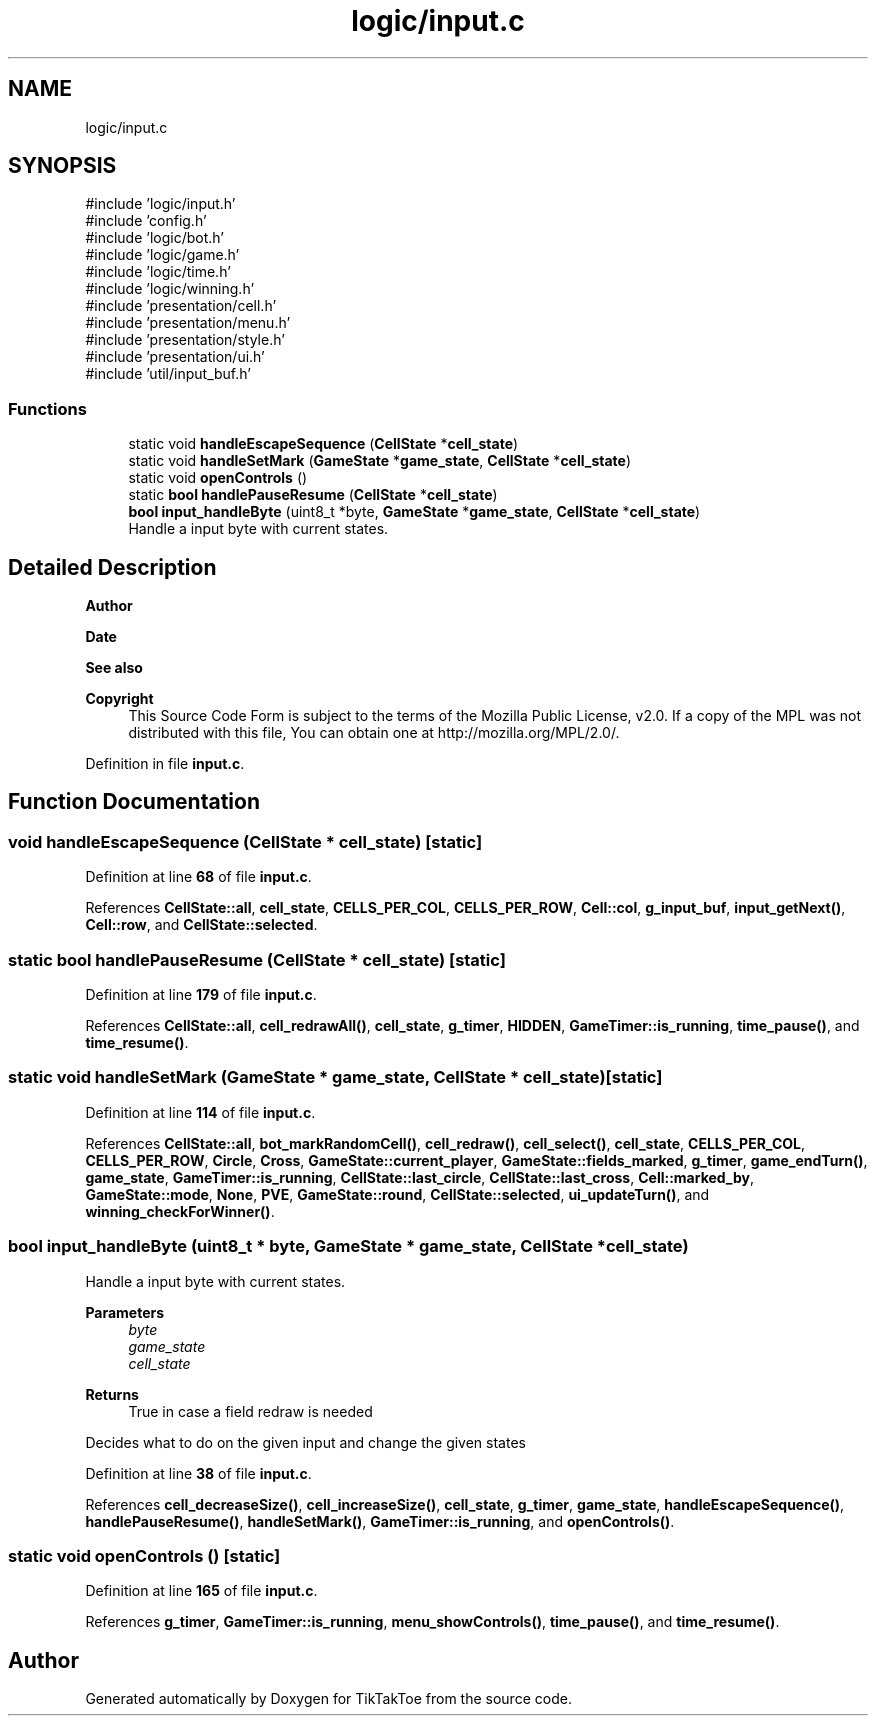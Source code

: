 .TH "logic/input.c" 3 "Wed Mar 12 2025 11:27:55" "Version 1.0.0" "TikTakToe" \" -*- nroff -*-
.ad l
.nh
.SH NAME
logic/input.c
.SH SYNOPSIS
.br
.PP
\fR#include 'logic/input\&.h'\fP
.br
\fR#include 'config\&.h'\fP
.br
\fR#include 'logic/bot\&.h'\fP
.br
\fR#include 'logic/game\&.h'\fP
.br
\fR#include 'logic/time\&.h'\fP
.br
\fR#include 'logic/winning\&.h'\fP
.br
\fR#include 'presentation/cell\&.h'\fP
.br
\fR#include 'presentation/menu\&.h'\fP
.br
\fR#include 'presentation/style\&.h'\fP
.br
\fR#include 'presentation/ui\&.h'\fP
.br
\fR#include 'util/input_buf\&.h'\fP
.br

.SS "Functions"

.in +1c
.ti -1c
.RI "static void \fBhandleEscapeSequence\fP (\fBCellState\fP *\fBcell_state\fP)"
.br
.ti -1c
.RI "static void \fBhandleSetMark\fP (\fBGameState\fP *\fBgame_state\fP, \fBCellState\fP *\fBcell_state\fP)"
.br
.ti -1c
.RI "static void \fBopenControls\fP ()"
.br
.ti -1c
.RI "static \fBbool\fP \fBhandlePauseResume\fP (\fBCellState\fP *\fBcell_state\fP)"
.br
.ti -1c
.RI "\fBbool\fP \fBinput_handleByte\fP (uint8_t *byte, \fBGameState\fP *\fBgame_state\fP, \fBCellState\fP *\fBcell_state\fP)"
.br
.RI "Handle a input byte with current states\&. "
.in -1c
.SH "Detailed Description"
.PP 

.PP
\fBAuthor\fP
.RS 4

.RE
.PP
\fBDate\fP
.RS 4
.RE
.PP
\fBSee also\fP
.RS 4
.RE
.PP
\fBCopyright\fP
.RS 4
This Source Code Form is subject to the terms of the Mozilla Public License, v2\&.0\&. If a copy of the MPL was not distributed with this file, You can obtain one at http://mozilla.org/MPL/2.0/\&. 
.RE
.PP

.PP
Definition in file \fBinput\&.c\fP\&.
.SH "Function Documentation"
.PP 
.SS "void handleEscapeSequence (\fBCellState\fP * cell_state)\fR [static]\fP"

.PP
Definition at line \fB68\fP of file \fBinput\&.c\fP\&.
.PP
References \fBCellState::all\fP, \fBcell_state\fP, \fBCELLS_PER_COL\fP, \fBCELLS_PER_ROW\fP, \fBCell::col\fP, \fBg_input_buf\fP, \fBinput_getNext()\fP, \fBCell::row\fP, and \fBCellState::selected\fP\&.
.SS "static \fBbool\fP handlePauseResume (\fBCellState\fP * cell_state)\fR [static]\fP"

.PP
Definition at line \fB179\fP of file \fBinput\&.c\fP\&.
.PP
References \fBCellState::all\fP, \fBcell_redrawAll()\fP, \fBcell_state\fP, \fBg_timer\fP, \fBHIDDEN\fP, \fBGameTimer::is_running\fP, \fBtime_pause()\fP, and \fBtime_resume()\fP\&.
.SS "static void handleSetMark (\fBGameState\fP * game_state, \fBCellState\fP * cell_state)\fR [static]\fP"

.PP
Definition at line \fB114\fP of file \fBinput\&.c\fP\&.
.PP
References \fBCellState::all\fP, \fBbot_markRandomCell()\fP, \fBcell_redraw()\fP, \fBcell_select()\fP, \fBcell_state\fP, \fBCELLS_PER_COL\fP, \fBCELLS_PER_ROW\fP, \fBCircle\fP, \fBCross\fP, \fBGameState::current_player\fP, \fBGameState::fields_marked\fP, \fBg_timer\fP, \fBgame_endTurn()\fP, \fBgame_state\fP, \fBGameTimer::is_running\fP, \fBCellState::last_circle\fP, \fBCellState::last_cross\fP, \fBCell::marked_by\fP, \fBGameState::mode\fP, \fBNone\fP, \fBPVE\fP, \fBGameState::round\fP, \fBCellState::selected\fP, \fBui_updateTurn()\fP, and \fBwinning_checkForWinner()\fP\&.
.SS "\fBbool\fP input_handleByte (uint8_t * byte, \fBGameState\fP * game_state, \fBCellState\fP * cell_state)"

.PP
Handle a input byte with current states\&. 
.PP
\fBParameters\fP
.RS 4
\fIbyte\fP 
.br
\fIgame_state\fP 
.br
\fIcell_state\fP 
.RE
.PP
\fBReturns\fP
.RS 4
True in case a field redraw is needed
.RE
.PP
Decides what to do on the given input and change the given states 
.PP
Definition at line \fB38\fP of file \fBinput\&.c\fP\&.
.PP
References \fBcell_decreaseSize()\fP, \fBcell_increaseSize()\fP, \fBcell_state\fP, \fBg_timer\fP, \fBgame_state\fP, \fBhandleEscapeSequence()\fP, \fBhandlePauseResume()\fP, \fBhandleSetMark()\fP, \fBGameTimer::is_running\fP, and \fBopenControls()\fP\&.
.SS "static void openControls ()\fR [static]\fP"

.PP
Definition at line \fB165\fP of file \fBinput\&.c\fP\&.
.PP
References \fBg_timer\fP, \fBGameTimer::is_running\fP, \fBmenu_showControls()\fP, \fBtime_pause()\fP, and \fBtime_resume()\fP\&.
.SH "Author"
.PP 
Generated automatically by Doxygen for TikTakToe from the source code\&.
